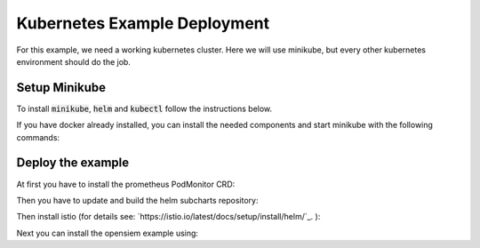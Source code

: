 Kubernetes Example Deployment
=============================

For this example, we need a working kubernetes cluster. Here we will use minikube,
but every other kubernetes environment should do the job.

Setup Minikube
--------------

To install :code:`minikube`, :code:`helm` and :code:`kubectl` follow the instructions below.

If you have docker already installed, you can install the needed components and start minikube
with the following commands:

.. code-block:: bash
    :caption: Install package prerequisites

    sudo apt-get install -y \
        apt-transport-https \
        ca-certificates \
        curl \
        software-properties-common

.. code-block:: bash
    :caption: Install minikube

    sudo curl -Lo /usr/local/bin/minikube \
      https://storage.googleapis.com/minikube/releases/latest/minikube-linux-amd64
    
    sudo chmod +x /usr/local/bin/minikube

.. code-block:: bash
    :caption: Install kubectl

    sudo curl -Lo /usr/local/bin/kubectl \
      "https://dl.k8s.io/release/$(curl -L -s https://dl.k8s.io/release/stable.txt)/bin/linux/amd64/kubectl"

    sudo chmod +x /usr/local/bin/kubectl

.. code-block:: bash
    :caption: Install helm

    wget https://get.helm.sh/helm-v3.15.1-linux-amd64.tar.gz
    tar xzvf helm-v3.15.1-linux-amd64.tar.gz
    sudo mv linux-amd64/helm /usr/local/bin/helm
    sudo chmod +x /usr/local/bin/helm

.. code-block:: bash
    :caption: Configure and start minikube
    
    minikube config set driver docker
    minikube config set cpus 16 
    minikube config set memory 16GB
    minikube start

Deploy the example
------------------

At first you have to install the prometheus PodMonitor CRD:

.. code-block:: bash
    :caption: Install the prometheus PodMonitor CRD

    kubectl apply -f https://raw.githubusercontent.com/prometheus-community/helm-charts/main/charts/kube-prometheus-stack/charts/crds/crds/crd-podmonitors.yaml


Then you have to update and build the helm subcharts repository:

.. code-block:: bash
    :caption: Add the bitnami helm repository

    helm dependencies update ./examples/k8s
    helm dependencies build ./examples/k8s

Then install istio (for details see: `https://istio.io/latest/docs/setup/install/helm/`_. ):

.. code-block:: bash
    :caption: Create the istio-system namespace

    kubectl create namespace istio-system

.. code-block:: bash
    :caption: Install istio

    helm repo add istio https://istio-release.storage.googleapis.com/charts
    helm repo update
    helm install istio-base istio/base -n istio-system --set defaultRevision=opensiem --wait
    helm install istiod istio/istiod -n istio-system --wait


.. code-block:: bash
    :caption: Install istio ingress gateway

    kubectl create namespace istio-ingress
    helm install istio-ingress istio/gateway -n istio-ingress

.. code-block:: bash
    :caption: Verifiy the istio installation

    ❯ helm ls -n istio-system                      
    NAME            NAMESPACE       REVISION        UPDATED                                         STATUS          CHART           APP VERSION
    istio-base      istio-system    1               2024-07-15 14:54:54.029747408 +0200 CEST        deployed        base-1.22.2     1.22.2     
    istiod          istio-system    1               2024-07-15 14:57:41.496783572 +0200 CEST        deployed        istiod-1.22.2   1.22.2   

    ❯ kubectl get deployments -n istio-system --output wide
    NAME     READY   UP-TO-DATE   AVAILABLE   AGE   CONTAINERS   IMAGES                         SELECTOR
    istiod   1/1     1            1           24m   discovery    docker.io/istio/pilot:1.22.2   istio=pilot

    ❯ kubectl get pods -n istio-ingress          
    NAME                             READY   STATUS    RESTARTS   AGE
    istio-ingress-7f5f6f58b8-sv6gk   1/1     Running   0          16m

Next you can install the opensiem example using:

.. code-block:: bash
    :caption: Install opensiem

    helm install opensiem examples/k8s
